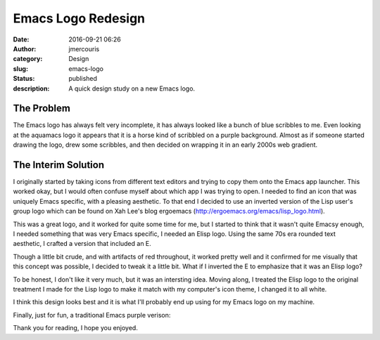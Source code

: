 Emacs Logo Redesign
###################
:date: 2016-09-21 06:26
:author: jmercouris
:category: Design
:slug: emacs-logo
:status: published
:description: A quick design study on a new Emacs logo.


The Problem
===========


The Emacs logo has always felt very incomplete, it has always looked
like a bunch of blue scribbles to me. Even looking at the aquamacs
logo it appears that it is a horse kind of scribbled on a purple
background.  Almost as if someone started drawing the logo, drew some
scribbles, and then decided on wrapping it in an early 2000s web
gradient.


The Interim Solution
====================


I originally started by taking icons from different text editors and
trying to copy them onto the Emacs app launcher. This worked okay, but
I would often confuse myself about which app I was trying to open. I
needed to find an icon that was uniquely Emacs specific, with a
pleasing aesthetic. To that end I decided to use an inverted version
of the Lisp user's group logo which can be found on Xah Lee's blog
ergoemacs (http://ergoemacs.org/emacs/lisp_logo.html).


|lisp_logo_big|


This was a great logo, and it worked for quite some time for me, but I
started to think that it wasn't quite Emacsy enough, I needed
something that was very Emacs specific, I needed an Elisp logo. Using
the same 70s era rounded text aesthetic, I crafted a version that
included an E.


|elisp_logo|


Though a little bit crude, and with artifacts of red throughout, it
worked pretty well and it confirmed for me visually that this concept
was possible, I decided to tweak it a little bit. What if I inverted
the E to emphasize that it was an Elisp logo?


|elisp_logo_inverted|


To be honest, I don't like it very much, but it was an intersting
idea.  Moving along, I treated the Elisp logo to the original
treatment I made for the Lisp logo to make it match with my computer's
icon theme, I changed it to all white.


|elisp_logo_white|


I think this design looks best and it is what I'll probably end up
using for my Emacs logo on my machine.


Finally, just for fun, a traditional Emacs purple verison:


|elisp_logo_purple|


Thank you for reading, I hope you enjoyed.

.. |lisp_logo_big| image:: {filename}/images/LISP_logo_big.png
   :class: pure-img
.. |elisp_logo| image:: {filename}/images/elisp_logo.png
   :class: pure-img
.. |elisp_logo_inverted| image:: {filename}/images/elisp_logo_inverted.png
   :class: pure-img
.. |elisp_logo_white| image:: {filename}/images/elisp_logo_white.png
   :class: pure-img
.. |elisp_logo_purple| image:: {filename}/images/elisp_logo_purple.png
   :class: pure-img
